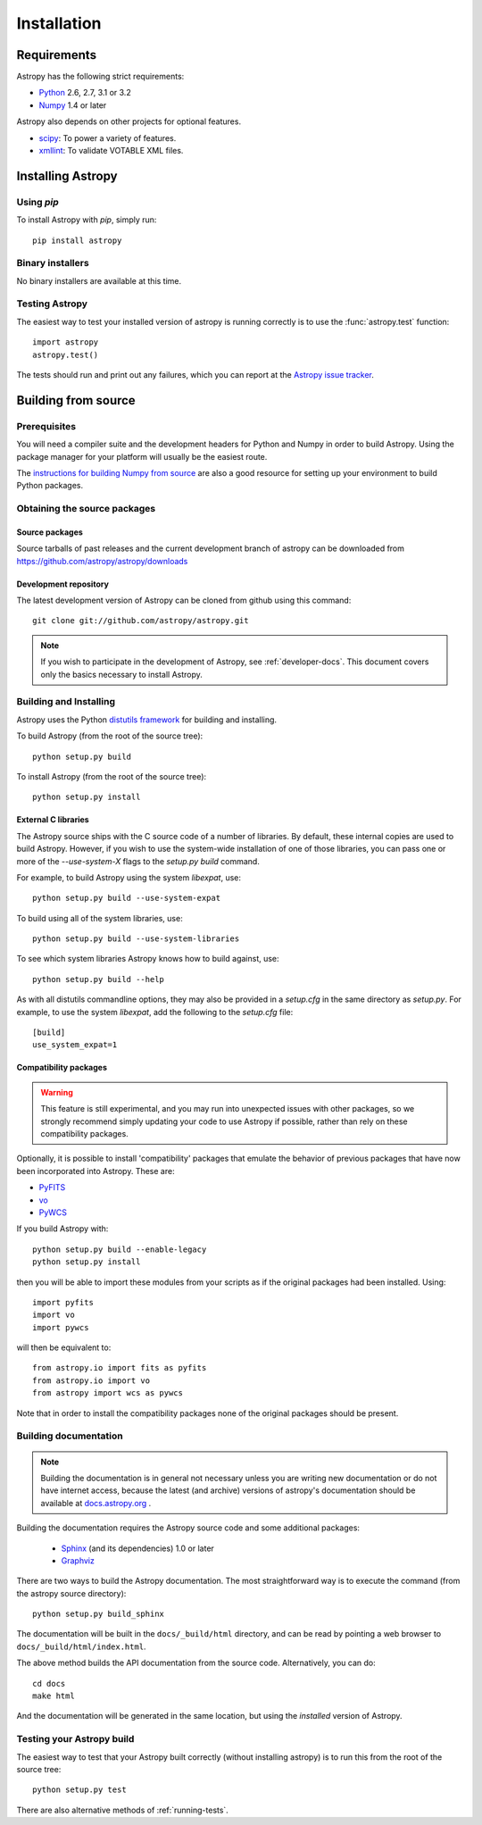 ************
Installation
************

Requirements
============

Astropy has the following strict requirements:

- `Python <http://www.python.org/>`_ 2.6, 2.7, 3.1 or 3.2

- `Numpy <http://www.numpy.org/>`_ 1.4 or later

Astropy also depends on other projects for optional features.

- `scipy <http://www.scipy.org/>`_: To power a variety of features.
- `xmllint <http://www.xmlsoft.org/>`_: To validate VOTABLE XML files.

.. TODO: Link to the planned dependency checker/installer tool.

Installing Astropy
==================

Using `pip`
-----------

To install Astropy with `pip`, simply run::

    pip install astropy

Binary installers
-----------------

No binary installers are available at this time.


Testing Astropy
---------------

The easiest way to test your installed version of astropy is running
correctly is to use the :func:`astropy.test` function::

    import astropy
    astropy.test()

The tests should run and print out any failures, which you can report at
the `Astropy issue tracker <http://github.com/astropy/astropy/issues>`_.


Building from source
====================

Prerequisites
-------------

You will need a compiler suite and the development headers for Python
and Numpy in order to build Astropy.  Using the package manager for
your platform will usually be the easiest route.

The `instructions for building Numpy from source
<http://docs.scipy.org/doc/numpy/user/install.html>`_ are also a good
resource for setting up your environment to build Python packages.

Obtaining the source packages
-----------------------------

Source packages
^^^^^^^^^^^^^^^

Source tarballs of past releases and the current development branch of
astropy can be downloaded from https://github.com/astropy/astropy/downloads

Development repository
^^^^^^^^^^^^^^^^^^^^^^

The latest development version of Astropy can be cloned from github
using this command::

   git clone git://github.com/astropy/astropy.git

.. note::

   If you wish to participate in the development of Astropy, see
   :ref:`developer-docs`.  This document covers only the basics
   necessary to install Astropy.

Building and Installing
-----------------------

Astropy uses the Python `distutils framework
<http://docs.python.org/install/index.html>`_ for building and
installing.

To build Astropy (from the root of the source tree)::

    python setup.py build

To install Astropy (from the root of the source tree)::

    python setup.py install

External C libraries
^^^^^^^^^^^^^^^^^^^^

The Astropy source ships with the C source code of a number of
libraries.  By default, these internal copies are used to build
Astropy.  However, if you wish to use the system-wide installation of
one of those libraries, you can pass one or more of the
`--use-system-X` flags to the `setup.py build` command.

For example, to build Astropy using the system `libexpat`, use::

    python setup.py build --use-system-expat

To build using all of the system libraries, use::

    python setup.py build --use-system-libraries

To see which system libraries Astropy knows how to build against, use::

    python setup.py build --help

As with all distutils commandline options, they may also be provided
in a `setup.cfg` in the same directory as `setup.py`.  For example, to
use the system `libexpat`, add the following to the `setup.cfg` file::

    [build]
    use_system_expat=1

Compatibility packages
^^^^^^^^^^^^^^^^^^^^^^

.. warning:: This feature is still experimental, and you may run into
             unexpected issues with other packages, so we strongly
             recommend simply updating your code to use Astropy if
             possible, rather than rely on these compatibility packages.

Optionally, it is possible to install 'compatibility' packages that
emulate the behavior of previous packages that have now been
incorporated into Astropy. These are:

* `PyFITS <http://www.stsci.edu/institute/software_hardware/pyfits/>`_
* `vo <https://trac.assembla.com/astrolib/>`_
* `PyWCS <https://trac.assembla.com/astrolib/>`_

If you build Astropy with::

    python setup.py build --enable-legacy
    python setup.py install

then you will be able to import these modules from your scripts as if
the original packages had been installed. Using::

    import pyfits
    import vo
    import pywcs

will then be equivalent to::

    from astropy.io import fits as pyfits
    from astropy.io import vo
    from astropy import wcs as pywcs

Note that in order to install the compatibility packages none of the
original packages should be present.

.. _builddocs:

Building documentation
----------------------

.. note::
    Building the documentation is in general not necessary unless you
    are writing new documentation or do not have internet access, because
    the latest (and archive) versions of astropy's documentation should
    be available at `docs.astropy.org <http://docs.astropy.org>`_ .

Building the documentation requires the Astropy source code and some additional
packages:

    - `Sphinx <http://sphinx.pocoo.org>`_ (and its dependencies) 1.0 or later

    - `Graphviz <http://www.graphviz.org>`_

There are two ways to build the Astropy documentation. The most straightforward
way is to execute the command (from the astropy source directory)::

    python setup.py build_sphinx

The documentation will be built in the ``docs/_build/html`` directory, and can
be read by pointing a web browser to ``docs/_build/html/index.html``.

The above method builds the API documentation from the source code.
Alternatively, you can do::

    cd docs
    make html

And the documentation will be generated in the same location, but using the
*installed* version of Astropy.

Testing your Astropy build
--------------------------

The easiest way to test that your Astropy built correctly (without
installing astropy) is to run this from the root of the source tree::

    python setup.py test

There are also alternative methods of :ref:`running-tests`.
